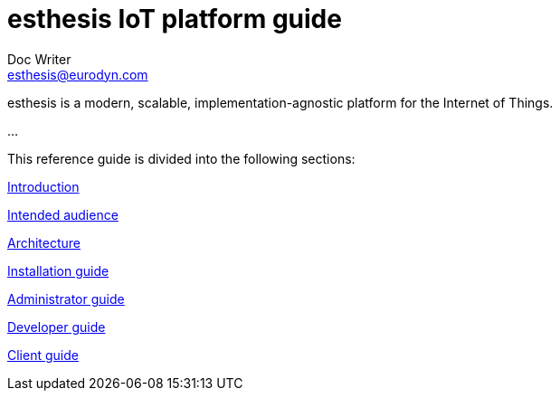 = esthesis IoT platform guide
Doc Writer <esthesis@eurodyn.com>

:toc:
:imagesdir: assets/images
:homepage: https://esthesis.com

esthesis is a modern, scalable, implementation-agnostic platform for the Internet of Things.

...

This reference guide is divided into the following sections:

link:introduction.adoc[Introduction]

link:intended_audience.adoc[Intended audience]

link:architecture.adoc[Architecture]

link:installation_guide.adoc[Installation guide]

link:administrator_guide.adoc[Administrator guide]

link:developer_guide.adoc[Developer guide]

link:client_guide.adoc[Client guide]